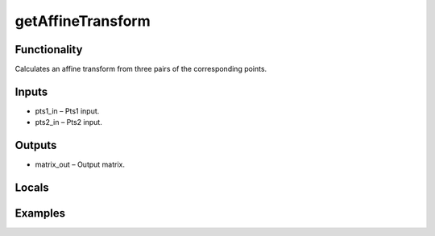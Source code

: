 getAffineTransform
==================


Functionality
-------------
Calculates an affine transform from three pairs of the corresponding points.


Inputs
------
- pts1_in – Pts1 input.
- pts2_in – Pts2 input.


Outputs
-------
- matrix_out – Output matrix.


Locals
------


Examples
--------


